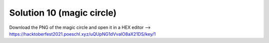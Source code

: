 Solution 10 (magic circle)
==========================

Download the PNG of the magic circle and open it in a HEX editor
--> https://hacktoberfest2021.poeschl.xyz/uQUpNG1dVvaIO8aX21DS/key/1
